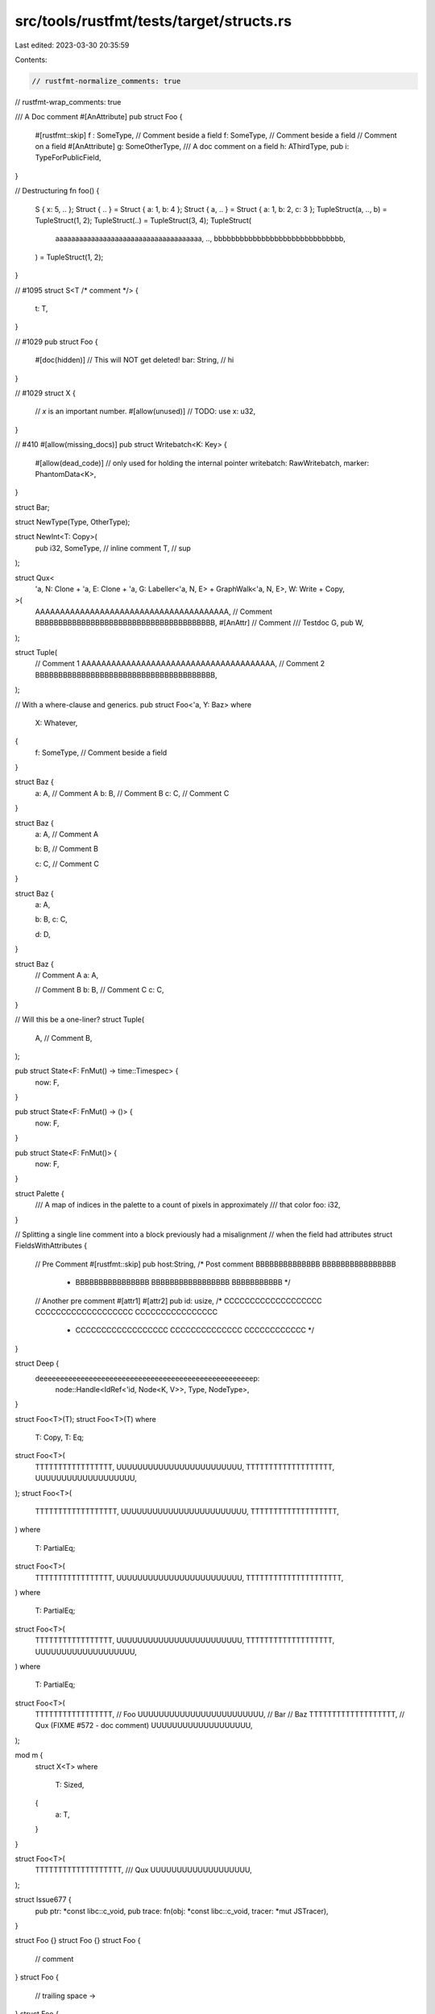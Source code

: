 src/tools/rustfmt/tests/target/structs.rs
=========================================

Last edited: 2023-03-30 20:35:59

Contents:

.. code-block:: rs

    // rustfmt-normalize_comments: true
// rustfmt-wrap_comments: true

/// A Doc comment
#[AnAttribute]
pub struct Foo {
    #[rustfmt::skip]
    f :   SomeType, // Comment beside a field
    f: SomeType, // Comment beside a field
    // Comment on a field
    #[AnAttribute]
    g: SomeOtherType,
    /// A doc comment on a field
    h: AThirdType,
    pub i: TypeForPublicField,
}

// Destructuring
fn foo() {
    S { x: 5, .. };
    Struct { .. } = Struct { a: 1, b: 4 };
    Struct { a, .. } = Struct { a: 1, b: 2, c: 3 };
    TupleStruct(a, .., b) = TupleStruct(1, 2);
    TupleStruct(..) = TupleStruct(3, 4);
    TupleStruct(
        aaaaaaaaaaaaaaaaaaaaaaaaaaaaaaaaaaaaa,
        ..,
        bbbbbbbbbbbbbbbbbbbbbbbbbbbbbb,
    ) = TupleStruct(1, 2);
}

// #1095
struct S<T /* comment */> {
    t: T,
}

// #1029
pub struct Foo {
    #[doc(hidden)]
    // This will NOT get deleted!
    bar: String, // hi
}

// #1029
struct X {
    // `x` is an important number.
    #[allow(unused)] // TODO: use
    x: u32,
}

// #410
#[allow(missing_docs)]
pub struct Writebatch<K: Key> {
    #[allow(dead_code)] // only used for holding the internal pointer
    writebatch: RawWritebatch,
    marker: PhantomData<K>,
}

struct Bar;

struct NewType(Type, OtherType);

struct NewInt<T: Copy>(
    pub i32,
    SomeType, // inline comment
    T,        // sup
);

struct Qux<
    'a,
    N: Clone + 'a,
    E: Clone + 'a,
    G: Labeller<'a, N, E> + GraphWalk<'a, N, E>,
    W: Write + Copy,
>(
    AAAAAAAAAAAAAAAAAAAAAAAAAAAAAAAAAAAAAAA, // Comment
    BBBBBBBBBBBBBBBBBBBBBBBBBBBBBBBBBBBBBBB,
    #[AnAttr]
    // Comment
    /// Testdoc
    G,
    pub W,
);

struct Tuple(
    // Comment 1
    AAAAAAAAAAAAAAAAAAAAAAAAAAAAAAAAAAAAAAA,
    // Comment 2
    BBBBBBBBBBBBBBBBBBBBBBBBBBBBBBBBBBBBBBB,
);

// With a where-clause and generics.
pub struct Foo<'a, Y: Baz>
where
    X: Whatever,
{
    f: SomeType, // Comment beside a field
}

struct Baz {
    a: A, // Comment A
    b: B, // Comment B
    c: C, // Comment C
}

struct Baz {
    a: A, // Comment A

    b: B, // Comment B

    c: C, // Comment C
}

struct Baz {
    a: A,

    b: B,
    c: C,

    d: D,
}

struct Baz {
    // Comment A
    a: A,

    // Comment B
    b: B,
    // Comment C
    c: C,
}

// Will this be a one-liner?
struct Tuple(
    A, // Comment
    B,
);

pub struct State<F: FnMut() -> time::Timespec> {
    now: F,
}

pub struct State<F: FnMut() -> ()> {
    now: F,
}

pub struct State<F: FnMut()> {
    now: F,
}

struct Palette {
    /// A map of indices in the palette to a count of pixels in approximately
    /// that color
    foo: i32,
}

// Splitting a single line comment into a block previously had a misalignment
// when the field had attributes
struct FieldsWithAttributes {
    // Pre Comment
    #[rustfmt::skip] pub host:String, /* Post comment BBBBBBBBBBBBBB BBBBBBBBBBBBBBBB
                                       * BBBBBBBBBBBBBBBB BBBBBBBBBBBBBBBBB BBBBBBBBBBB */
    // Another pre comment
    #[attr1]
    #[attr2]
    pub id: usize, /* CCCCCCCCCCCCCCCCCCC CCCCCCCCCCCCCCCCCCC CCCCCCCCCCCCCCCC
                    * CCCCCCCCCCCCCCCCCC CCCCCCCCCCCCCC CCCCCCCCCCCC */
}

struct Deep {
    deeeeeeeeeeeeeeeeeeeeeeeeeeeeeeeeeeeeeeeeeeeeeeeeeeeep:
        node::Handle<IdRef<'id, Node<K, V>>, Type, NodeType>,
}

struct Foo<T>(T);
struct Foo<T>(T)
where
    T: Copy,
    T: Eq;
struct Foo<T>(
    TTTTTTTTTTTTTTTTT,
    UUUUUUUUUUUUUUUUUUUUUUUU,
    TTTTTTTTTTTTTTTTTTT,
    UUUUUUUUUUUUUUUUUUU,
);
struct Foo<T>(
    TTTTTTTTTTTTTTTTTT,
    UUUUUUUUUUUUUUUUUUUUUUUU,
    TTTTTTTTTTTTTTTTTTT,
)
where
    T: PartialEq;
struct Foo<T>(
    TTTTTTTTTTTTTTTTT,
    UUUUUUUUUUUUUUUUUUUUUUUU,
    TTTTTTTTTTTTTTTTTTTTT,
)
where
    T: PartialEq;
struct Foo<T>(
    TTTTTTTTTTTTTTTTT,
    UUUUUUUUUUUUUUUUUUUUUUUU,
    TTTTTTTTTTTTTTTTTTT,
    UUUUUUUUUUUUUUUUUUU,
)
where
    T: PartialEq;
struct Foo<T>(
    TTTTTTTTTTTTTTTTT,        // Foo
    UUUUUUUUUUUUUUUUUUUUUUUU, // Bar
    // Baz
    TTTTTTTTTTTTTTTTTTT,
    // Qux (FIXME #572 - doc comment)
    UUUUUUUUUUUUUUUUUUU,
);

mod m {
    struct X<T>
    where
        T: Sized,
    {
        a: T,
    }
}

struct Foo<T>(
    TTTTTTTTTTTTTTTTTTT,
    /// Qux
    UUUUUUUUUUUUUUUUUUU,
);

struct Issue677 {
    pub ptr: *const libc::c_void,
    pub trace: fn(obj: *const libc::c_void, tracer: *mut JSTracer),
}

struct Foo {}
struct Foo {}
struct Foo {
    // comment
}
struct Foo {
    // trailing space ->
}
struct Foo {
    // comment
}
struct Foo(
    // comment
);

struct LongStruct {
    a: A,
    the_quick_brown_fox_jumps_over_the_lazy_dog:
        AAAAAAAAAAAAAAAAAAAAAAAAAAAAAAAAAAAAAAAAAAAAAAAAAAAAA,
}

struct Deep {
    deeeeeeeeeeeeeeeeeeeeeeeeeeeeeeeeeeeeeeeeeeeeeeeeeeeep:
        node::Handle<IdRef<'id, Node<Key, Value>>, Type, NodeType>,
}

struct Foo<C = ()>(String);

// #1364
fn foo() {
    convex_shape.set_point(0, &Vector2f { x: 400.0, y: 100.0 });
    convex_shape.set_point(1, &Vector2f { x: 500.0, y: 70.0 });
    convex_shape.set_point(2, &Vector2f { x: 450.0, y: 100.0 });
    convex_shape.set_point(3, &Vector2f { x: 580.0, y: 150.0 });
}

// Vertical alignment
struct Foo {
    aaaaa: u32, // a

    b: u32,  // b
    cc: u32, // cc

    xxxxxxxxxxxxxxxxxxxxxxxxxxxxxxxxxxxxxxxxxxxxxxxxxxxxxxxxxxxxxxxxxxxxxxxxxxxxxxxx: u32, // 1
    yy: u32,  // comment2
    zzz: u32, // comment3

    aaaaaa: u32, // comment4
    bb: u32,     // comment5
    // separate
    dd: u32, // comment7
    c: u32,  // comment6

    aaaaaaa: u32, /* multi
                   * line
                   * comment
                   */
    b: u32, // hi

    do_not_push_this_comment1: u32, // comment1
    xxxxxxxxxxxxxxxxxxxxxxxxxxxxxxxxxxxxxxxxxxxxxxxxxxxxxxxxxxxxxxxxxxxxxxxxxxxxxxx: u32, // 2
    please_do_not_push_this_comment3: u32, // comment3

    do_not_push_this_comment1: u32, // comment1
    // separate
    xxxxxxxxxxxxxxxxxxxxxxxxxxxxxxxxxxxxxxxxxxxxxxxxxxxxxxxxxxxxxxxxxxxxxxxxxxxxxxx: u32, // 2
    please_do_not_push_this_comment3: u32, // comment3

    do_not_push_this_comment1: u32, // comment1
    xxxxxxxxxxxxxxxxxxxxxxxxxxxxxxxxxxxxxxxxxxxxxxxxxxxxxxxxxxxxxxxxxxxxxxxxxxxxxxx: u32, // 2
    // separate
    please_do_not_push_this_comment3: u32, // comment3
}

// structs with long identifier
struct Loooooooooooooooooooooooooooooooooooooooooooooooooooooooooooooooooooooooooooooooooooooooong
{}
struct Looooooooooooooooooooooooooooooooooooooooooooooooooooooooooooooooooooooooooooooooooooooooong
{}
struct Loooooooooooooooooooooooooooooooooooooooooooooooooooooooooooooooooooooooooooooooooooooooooong
{}
struct Loooooooooooooooooooooooooooooooooooooooooooooooooooooooooooooooooooooooooooooooooooooooooong
{
    x: i32,
}

// structs with visibility, do not duplicate visibility (#2110).
pub(self) struct Foo {}
pub(super) struct Foo {}
pub(crate) struct Foo {}
pub(self) struct Foo();
pub(super) struct Foo();
pub(crate) struct Foo();

// #2125
pub struct ReadinessCheckRegistry(
    Mutex<HashMap<Arc<String>, Box<Fn() -> ReadinessCheck + Sync + Send>>>,
);

// #2144 unit struct with generics
struct MyBox<T: ?Sized>;
struct MyBoxx<T, S>
where
    T: ?Sized,
    S: Clone;

// #2208
struct Test {
    /// foo
    #[serde(default)]
    pub join: Vec<String>,
    #[serde(default)]
    pub tls: bool,
}

// #2818
struct Paren((i32))
where
    i32: Trait;
struct Parens((i32, i32))
where
    i32: Trait;


